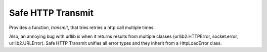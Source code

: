 ==================
Safe HTTP Transmit
==================

Provides a function, `transmit`, that tries retries a http call  multiple times.

Also, an annoying bug with urllib is when it returns results from multiple 
classes  (urllib2.HTTPError, socket.error, urllib2.URLError). 
Safe HTTP Transmit unifies all error types and they inherit from a HttpLoadError class. 


